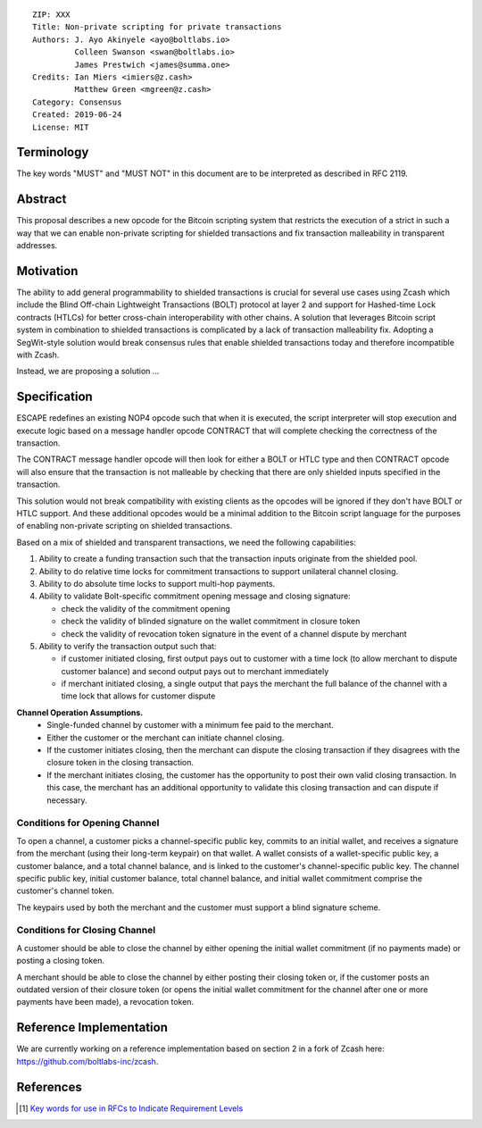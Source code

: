 ::

  ZIP: XXX
  Title: Non-private scripting for private transactions
  Authors: J. Ayo Akinyele <ayo@boltlabs.io>
           Colleen Swanson <swan@boltlabs.io>
           James Prestwich <james@summa.one>
  Credits: Ian Miers <imiers@z.cash>
           Matthew Green <mgreen@z.cash>
  Category: Consensus
  Created: 2019-06-24
  License: MIT


Terminology
===========

The key words "MUST" and "MUST NOT" in this document are to be interpreted as described in RFC 2119.

Abstract
========

This proposal describes a new opcode for the Bitcoin scripting system that restricts the execution of a strict in such a way that we can enable non-private scripting for shielded transactions and fix transaction malleability in transparent addresses.

Motivation
==========

The ability to add general programmability to shielded transactions is crucial for several use cases using Zcash which include the Blind Off-chain Lightweight Transactions (BOLT) protocol at layer 2 and support for Hashed-time Lock contracts (HTLCs) for better cross-chain interoperability with other chains.
A solution that leverages Bitcoin script system in combination to shielded transactions is complicated by a lack of transaction malleability fix. Adopting a SegWit-style solution would break consensus rules that enable shielded transactions today and therefore incompatible with Zcash.

Instead, we are proposing a solution ...

Specification
=============

ESCAPE redefines an existing NOP4 opcode such that when it is executed, the script interpreter will stop execution and
execute logic based on a message handler opcode CONTRACT that will complete checking the correctness of the transaction.

The CONTRACT message handler opcode will then look for either a BOLT or HTLC type and then CONTRACT opcode will also ensure
that the transaction is not malleable by checking that there are only shielded inputs specified in the transaction.

This solution would not break compatibility with existing clients as the opcodes will be ignored if they don't have BOLT or HTLC support.
And these additional opcodes would be a minimal addition to the Bitcoin script language for the purposes of enabling non-private scripting on
shielded transactions.

Based on a mix of shielded and transparent transactions, we need the following capabilities:

(1) Ability to create a funding transaction such that the transaction inputs originate from the shielded pool.
(2) Ability to do relative time locks for commitment transactions to support unilateral channel closing.
(3) Ability to do absolute time locks to support multi-hop payments.
(4) Ability to validate Bolt-specific commitment opening message and closing signature:

    - check the validity of the commitment opening
    - check the validity of blinded signature on the wallet commitment in closure token
    - check the validity of revocation token signature in the event of a channel dispute by merchant

(5) Ability to verify the transaction output such that:

    - if customer initiated closing, first output pays out to customer with a time lock (to allow merchant to dispute customer balance) and second output pays out to merchant immediately
    - if merchant initiated closing, a single output that pays the merchant the full balance of the channel with a time lock that allows for customer dispute

**Channel Operation Assumptions.**
 - Single-funded channel by customer with a minimum fee paid to the merchant.
 - Either the customer or the merchant can initiate channel closing.
 - If the customer initiates closing, then the merchant can dispute the closing transaction if they disagrees with the closure token in the closing transaction.
 - If the merchant initiates closing, the customer has the opportunity to post their own valid closing transaction. In this case, the merchant has an additional opportunity to validate this closing transaction and can dispute if necessary.

Conditions for Opening Channel
-------------

To open a channel, a customer picks a channel-specific public key, commits to an initial wallet, and receives a signature from the merchant (using their long-term keypair) on that wallet. A wallet consists of a wallet-specific public key, a customer balance, and a total channel balance, and is linked to the customer's channel-specific public key. The channel specific public key, initial customer balance, total channel balance, and initial wallet commitment comprise the customer's channel token.

The keypairs used by both the merchant and the customer must support a blind signature scheme.

Conditions for Closing Channel
-------------

A customer should be able to close the channel by either opening the initial wallet commitment (if no payments made) or posting a closing token.

A merchant should be able to close the channel by either posting their closing token or, if the customer posts an outdated version of their closure token (or opens the initial wallet commitment for the channel after one or more payments have been made), a revocation token.

Reference Implementation
========================

We are currently working on a reference implementation based on section 2 in a fork of Zcash here: https://github.com/boltlabs-inc/zcash.

References
==========

.. [#RFC2119] `Key words for use in RFCs to Indicate Requirement Levels <https://tools.ietf.org/html/rfc2119>`_

